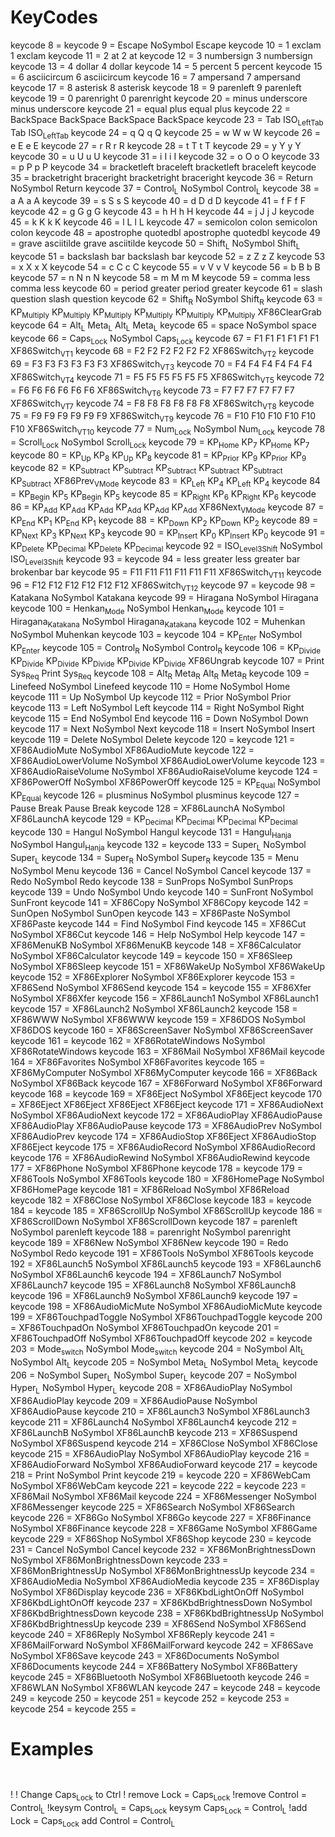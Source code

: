 * KeyCodes
keycode   8 =
keycode   9 = Escape NoSymbol Escape
keycode  10 = 1 exclam 1 exclam
keycode  11 = 2 at 2 at
keycode  12 = 3 numbersign 3 numbersign
keycode  13 = 4 dollar 4 dollar
keycode  14 = 5 percent 5 percent
keycode  15 = 6 asciicircum 6 asciicircum
keycode  16 = 7 ampersand 7 ampersand
keycode  17 = 8 asterisk 8 asterisk
keycode  18 = 9 parenleft 9 parenleft
keycode  19 = 0 parenright 0 parenright
keycode  20 = minus underscore minus underscore
keycode  21 = equal plus equal plus
keycode  22 = BackSpace BackSpace BackSpace BackSpace
keycode  23 = Tab ISO_Left_Tab Tab ISO_Left_Tab
keycode  24 = q Q q Q
keycode  25 = w W w W
keycode  26 = e E e E
keycode  27 = r R r R
keycode  28 = t T t T
keycode  29 = y Y y Y
keycode  30 = u U u U
keycode  31 = i I i I
keycode  32 = o O o O
keycode  33 = p P p P
keycode  34 = bracketleft braceleft bracketleft braceleft
keycode  35 = bracketright braceright bracketright braceright
keycode  36 = Return NoSymbol Return
keycode  37 = Control_L NoSymbol Control_L
keycode  38 = a A a A
keycode  39 = s S s S
keycode  40 = d D d D
keycode  41 = f F f F
keycode  42 = g G g G
keycode  43 = h H h H
keycode  44 = j J j J
keycode  45 = k K k K
keycode  46 = l L l L
keycode  47 = semicolon colon semicolon colon
keycode  48 = apostrophe quotedbl apostrophe quotedbl
keycode  49 = grave asciitilde grave asciitilde
keycode  50 = Shift_L NoSymbol Shift_L
keycode  51 = backslash bar backslash bar
keycode  52 = z Z z Z
keycode  53 = x X x X
keycode  54 = c C c C
keycode  55 = v V v V
keycode  56 = b B b B
keycode  57 = n N n N
keycode  58 = m M m M
keycode  59 = comma less comma less
keycode  60 = period greater period greater
keycode  61 = slash question slash question
keycode  62 = Shift_R NoSymbol Shift_R
keycode  63 = KP_Multiply KP_Multiply KP_Multiply KP_Multiply KP_Multiply KP_Multiply XF86ClearGrab
keycode  64 = Alt_L Meta_L Alt_L Meta_L
keycode  65 = space NoSymbol space
keycode  66 = Caps_Lock NoSymbol Caps_Lock
keycode  67 = F1 F1 F1 F1 F1 F1 XF86Switch_VT_1
keycode  68 = F2 F2 F2 F2 F2 F2 XF86Switch_VT_2
keycode  69 = F3 F3 F3 F3 F3 F3 XF86Switch_VT_3
keycode  70 = F4 F4 F4 F4 F4 F4 XF86Switch_VT_4
keycode  71 = F5 F5 F5 F5 F5 F5 XF86Switch_VT_5
keycode  72 = F6 F6 F6 F6 F6 F6 XF86Switch_VT_6
keycode  73 = F7 F7 F7 F7 F7 F7 XF86Switch_VT_7
keycode  74 = F8 F8 F8 F8 F8 F8 XF86Switch_VT_8
keycode  75 = F9 F9 F9 F9 F9 F9 XF86Switch_VT_9
keycode  76 = F10 F10 F10 F10 F10 F10 XF86Switch_VT_10
keycode  77 = Num_Lock NoSymbol Num_Lock
keycode  78 = Scroll_Lock NoSymbol Scroll_Lock
keycode  79 = KP_Home KP_7 KP_Home KP_7
keycode  80 = KP_Up KP_8 KP_Up KP_8
keycode  81 = KP_Prior KP_9 KP_Prior KP_9
keycode  82 = KP_Subtract KP_Subtract KP_Subtract KP_Subtract KP_Subtract KP_Subtract XF86Prev_VMode
keycode  83 = KP_Left KP_4 KP_Left KP_4
keycode  84 = KP_Begin KP_5 KP_Begin KP_5
keycode  85 = KP_Right KP_6 KP_Right KP_6
keycode  86 = KP_Add KP_Add KP_Add KP_Add KP_Add KP_Add XF86Next_VMode
keycode  87 = KP_End KP_1 KP_End KP_1
keycode  88 = KP_Down KP_2 KP_Down KP_2
keycode  89 = KP_Next KP_3 KP_Next KP_3
keycode  90 = KP_Insert KP_0 KP_Insert KP_0
keycode  91 = KP_Delete KP_Decimal KP_Delete KP_Decimal
keycode  92 = ISO_Level3_Shift NoSymbol ISO_Level3_Shift
keycode  93 =
keycode  94 = less greater less greater bar brokenbar bar
keycode  95 = F11 F11 F11 F11 F11 F11 XF86Switch_VT_11
keycode  96 = F12 F12 F12 F12 F12 F12 XF86Switch_VT_12
keycode  97 =
keycode  98 = Katakana NoSymbol Katakana
keycode  99 = Hiragana NoSymbol Hiragana
keycode 100 = Henkan_Mode NoSymbol Henkan_Mode
keycode 101 = Hiragana_Katakana NoSymbol Hiragana_Katakana
keycode 102 = Muhenkan NoSymbol Muhenkan
keycode 103 =
keycode 104 = KP_Enter NoSymbol KP_Enter
keycode 105 = Control_R NoSymbol Control_R
keycode 106 = KP_Divide KP_Divide KP_Divide KP_Divide KP_Divide KP_Divide XF86Ungrab
keycode 107 = Print Sys_Req Print Sys_Req
keycode 108 = Alt_R Meta_R Alt_R Meta_R
keycode 109 = Linefeed NoSymbol Linefeed
keycode 110 = Home NoSymbol Home
keycode 111 = Up NoSymbol Up
keycode 112 = Prior NoSymbol Prior
keycode 113 = Left NoSymbol Left
keycode 114 = Right NoSymbol Right
keycode 115 = End NoSymbol End
keycode 116 = Down NoSymbol Down
keycode 117 = Next NoSymbol Next
keycode 118 = Insert NoSymbol Insert
keycode 119 = Delete NoSymbol Delete
keycode 120 =
keycode 121 = XF86AudioMute NoSymbol XF86AudioMute
keycode 122 = XF86AudioLowerVolume NoSymbol XF86AudioLowerVolume
keycode 123 = XF86AudioRaiseVolume NoSymbol XF86AudioRaiseVolume
keycode 124 = XF86PowerOff NoSymbol XF86PowerOff
keycode 125 = KP_Equal NoSymbol KP_Equal
keycode 126 = plusminus NoSymbol plusminus
keycode 127 = Pause Break Pause Break
keycode 128 = XF86LaunchA NoSymbol XF86LaunchA
keycode 129 = KP_Decimal KP_Decimal KP_Decimal KP_Decimal
keycode 130 = Hangul NoSymbol Hangul
keycode 131 = Hangul_Hanja NoSymbol Hangul_Hanja
keycode 132 =
keycode 133 = Super_L NoSymbol Super_L
keycode 134 = Super_R NoSymbol Super_R
keycode 135 = Menu NoSymbol Menu
keycode 136 = Cancel NoSymbol Cancel
keycode 137 = Redo NoSymbol Redo
keycode 138 = SunProps NoSymbol SunProps
keycode 139 = Undo NoSymbol Undo
keycode 140 = SunFront NoSymbol SunFront
keycode 141 = XF86Copy NoSymbol XF86Copy
keycode 142 = SunOpen NoSymbol SunOpen
keycode 143 = XF86Paste NoSymbol XF86Paste
keycode 144 = Find NoSymbol Find
keycode 145 = XF86Cut NoSymbol XF86Cut
keycode 146 = Help NoSymbol Help
keycode 147 = XF86MenuKB NoSymbol XF86MenuKB
keycode 148 = XF86Calculator NoSymbol XF86Calculator
keycode 149 =
keycode 150 = XF86Sleep NoSymbol XF86Sleep
keycode 151 = XF86WakeUp NoSymbol XF86WakeUp
keycode 152 = XF86Explorer NoSymbol XF86Explorer
keycode 153 = XF86Send NoSymbol XF86Send
keycode 154 =
keycode 155 = XF86Xfer NoSymbol XF86Xfer
keycode 156 = XF86Launch1 NoSymbol XF86Launch1
keycode 157 = XF86Launch2 NoSymbol XF86Launch2
keycode 158 = XF86WWW NoSymbol XF86WWW
keycode 159 = XF86DOS NoSymbol XF86DOS
keycode 160 = XF86ScreenSaver NoSymbol XF86ScreenSaver
keycode 161 =
keycode 162 = XF86RotateWindows NoSymbol XF86RotateWindows
keycode 163 = XF86Mail NoSymbol XF86Mail
keycode 164 = XF86Favorites NoSymbol XF86Favorites
keycode 165 = XF86MyComputer NoSymbol XF86MyComputer
keycode 166 = XF86Back NoSymbol XF86Back
keycode 167 = XF86Forward NoSymbol XF86Forward
keycode 168 =
keycode 169 = XF86Eject NoSymbol XF86Eject
keycode 170 = XF86Eject XF86Eject XF86Eject XF86Eject
keycode 171 = XF86AudioNext NoSymbol XF86AudioNext
keycode 172 = XF86AudioPlay XF86AudioPause XF86AudioPlay XF86AudioPause
keycode 173 = XF86AudioPrev NoSymbol XF86AudioPrev
keycode 174 = XF86AudioStop XF86Eject XF86AudioStop XF86Eject
keycode 175 = XF86AudioRecord NoSymbol XF86AudioRecord
keycode 176 = XF86AudioRewind NoSymbol XF86AudioRewind
keycode 177 = XF86Phone NoSymbol XF86Phone
keycode 178 =
keycode 179 = XF86Tools NoSymbol XF86Tools
keycode 180 = XF86HomePage NoSymbol XF86HomePage
keycode 181 = XF86Reload NoSymbol XF86Reload
keycode 182 = XF86Close NoSymbol XF86Close
keycode 183 =
keycode 184 =
keycode 185 = XF86ScrollUp NoSymbol XF86ScrollUp
keycode 186 = XF86ScrollDown NoSymbol XF86ScrollDown
keycode 187 = parenleft NoSymbol parenleft
keycode 188 = parenright NoSymbol parenright
keycode 189 = XF86New NoSymbol XF86New
keycode 190 = Redo NoSymbol Redo
keycode 191 = XF86Tools NoSymbol XF86Tools
keycode 192 = XF86Launch5 NoSymbol XF86Launch5
keycode 193 = XF86Launch6 NoSymbol XF86Launch6
keycode 194 = XF86Launch7 NoSymbol XF86Launch7
keycode 195 = XF86Launch8 NoSymbol XF86Launch8
keycode 196 = XF86Launch9 NoSymbol XF86Launch9
keycode 197 =
keycode 198 = XF86AudioMicMute NoSymbol XF86AudioMicMute
keycode 199 = XF86TouchpadToggle NoSymbol XF86TouchpadToggle
keycode 200 = XF86TouchpadOn NoSymbol XF86TouchpadOn
keycode 201 = XF86TouchpadOff NoSymbol XF86TouchpadOff
keycode 202 =
keycode 203 = Mode_switch NoSymbol Mode_switch
keycode 204 = NoSymbol Alt_L NoSymbol Alt_L
keycode 205 = NoSymbol Meta_L NoSymbol Meta_L
keycode 206 = NoSymbol Super_L NoSymbol Super_L
keycode 207 = NoSymbol Hyper_L NoSymbol Hyper_L
keycode 208 = XF86AudioPlay NoSymbol XF86AudioPlay
keycode 209 = XF86AudioPause NoSymbol XF86AudioPause
keycode 210 = XF86Launch3 NoSymbol XF86Launch3
keycode 211 = XF86Launch4 NoSymbol XF86Launch4
keycode 212 = XF86LaunchB NoSymbol XF86LaunchB
keycode 213 = XF86Suspend NoSymbol XF86Suspend
keycode 214 = XF86Close NoSymbol XF86Close
keycode 215 = XF86AudioPlay NoSymbol XF86AudioPlay
keycode 216 = XF86AudioForward NoSymbol XF86AudioForward
keycode 217 =
keycode 218 = Print NoSymbol Print
keycode 219 =
keycode 220 = XF86WebCam NoSymbol XF86WebCam
keycode 221 =
keycode 222 =
keycode 223 = XF86Mail NoSymbol XF86Mail
keycode 224 = XF86Messenger NoSymbol XF86Messenger
keycode 225 = XF86Search NoSymbol XF86Search
keycode 226 = XF86Go NoSymbol XF86Go
keycode 227 = XF86Finance NoSymbol XF86Finance
keycode 228 = XF86Game NoSymbol XF86Game
keycode 229 = XF86Shop NoSymbol XF86Shop
keycode 230 =
keycode 231 = Cancel NoSymbol Cancel
keycode 232 = XF86MonBrightnessDown NoSymbol XF86MonBrightnessDown
keycode 233 = XF86MonBrightnessUp NoSymbol XF86MonBrightnessUp
keycode 234 = XF86AudioMedia NoSymbol XF86AudioMedia
keycode 235 = XF86Display NoSymbol XF86Display
keycode 236 = XF86KbdLightOnOff NoSymbol XF86KbdLightOnOff
keycode 237 = XF86KbdBrightnessDown NoSymbol XF86KbdBrightnessDown
keycode 238 = XF86KbdBrightnessUp NoSymbol XF86KbdBrightnessUp
keycode 239 = XF86Send NoSymbol XF86Send
keycode 240 = XF86Reply NoSymbol XF86Reply
keycode 241 = XF86MailForward NoSymbol XF86MailForward
keycode 242 = XF86Save NoSymbol XF86Save
keycode 243 = XF86Documents NoSymbol XF86Documents
keycode 244 = XF86Battery NoSymbol XF86Battery
keycode 245 = XF86Bluetooth NoSymbol XF86Bluetooth
keycode 246 = XF86WLAN NoSymbol XF86WLAN
keycode 247 =
keycode 248 =
keycode 249 =
keycode 250 =
keycode 251 =
keycode 252 =
keycode 253 =
keycode 254 =
keycode 255 =
* Examples
#+BEGIN_EXAMPLE

#+END_EXAMPLE




!
! Change Caps_Lock to Ctrl
!
remove Lock = Caps_Lock
!remove Control = Control_L
!keysym Control_L = Caps_Lock
keysym Caps_Lock = Control_L
!add Lock = Caps_Lock
add Control = Control_L
